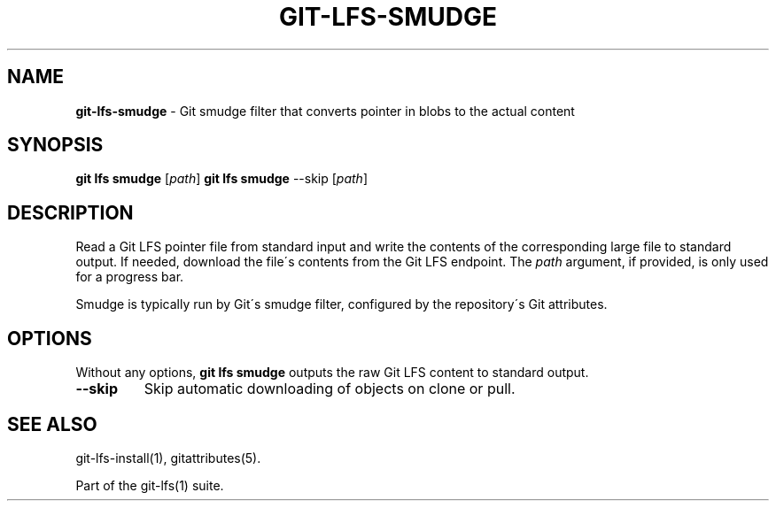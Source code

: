 .\" generated with Ronn/v0.7.3
.\" http://github.com/rtomayko/ronn/tree/0.7.3
.
.TH "GIT\-LFS\-SMUDGE" "1" "August 2017" "" ""
.
.SH "NAME"
\fBgit\-lfs\-smudge\fR \- Git smudge filter that converts pointer in blobs to the actual content
.
.SH "SYNOPSIS"
\fBgit lfs smudge\fR [\fIpath\fR] \fBgit lfs smudge\fR \-\-skip [\fIpath\fR]
.
.SH "DESCRIPTION"
Read a Git LFS pointer file from standard input and write the contents of the corresponding large file to standard output\. If needed, download the file\'s contents from the Git LFS endpoint\. The \fIpath\fR argument, if provided, is only used for a progress bar\.
.
.P
Smudge is typically run by Git\'s smudge filter, configured by the repository\'s Git attributes\.
.
.SH "OPTIONS"
Without any options, \fBgit lfs smudge\fR outputs the raw Git LFS content to standard output\.
.
.TP
\fB\-\-skip\fR
Skip automatic downloading of objects on clone or pull\.
.
.SH "SEE ALSO"
git\-lfs\-install(1), gitattributes(5)\.
.
.P
Part of the git\-lfs(1) suite\.
